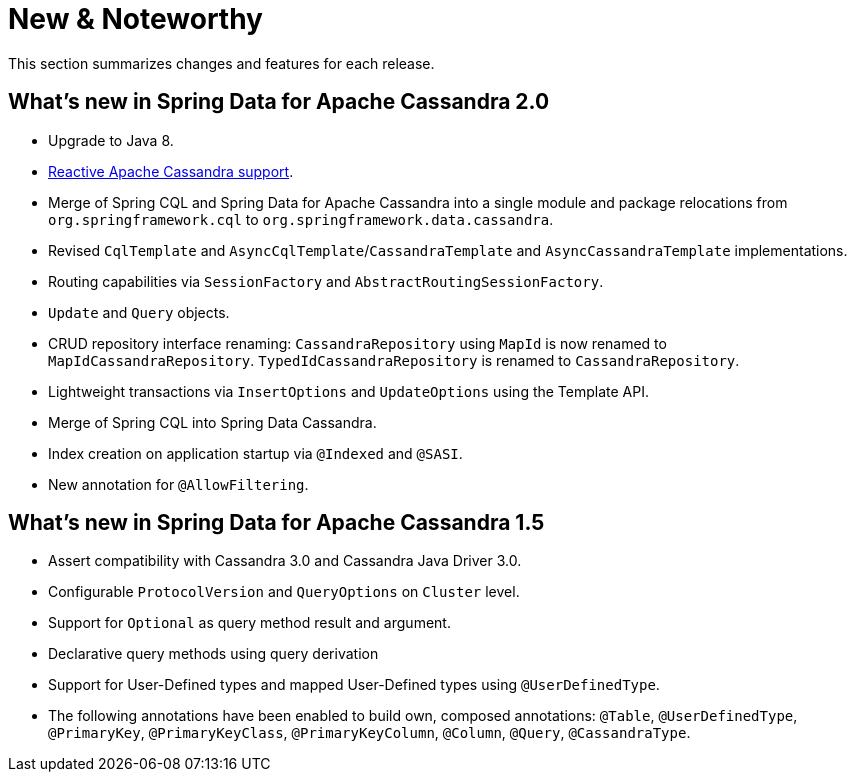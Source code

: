 [[new-features]]
= New & Noteworthy

This section summarizes changes and features for each release.

[[new-features.2-0-0]]
== What's new in Spring Data for Apache Cassandra 2.0

* Upgrade to Java 8.
* <<cassandra.reactive,Reactive Apache Cassandra support>>.
* Merge of Spring CQL and Spring Data for Apache Cassandra into a single module and package relocations from `org.springframework.cql` to `org.springframework.data.cassandra`.
* Revised `CqlTemplate` and `AsyncCqlTemplate`/`CassandraTemplate` and `AsyncCassandraTemplate` implementations.
* Routing capabilities via `SessionFactory` and `AbstractRoutingSessionFactory`.
* `Update` and `Query` objects.
* CRUD repository interface renaming: `CassandraRepository` using `MapId` is now renamed to `MapIdCassandraRepository`. `TypedIdCassandraRepository` is renamed to `CassandraRepository`.
* Lightweight transactions via `InsertOptions` and `UpdateOptions` using the Template API.
* Merge of Spring CQL into Spring Data Cassandra.
* Index creation on application startup via `@Indexed` and `@SASI`.
* New annotation for `@AllowFiltering`.

[[new-features.1-5-0]]
== What's new in Spring Data for Apache Cassandra 1.5

* Assert compatibility with Cassandra 3.0 and Cassandra Java Driver 3.0.
* Configurable `ProtocolVersion` and `QueryOptions` on `Cluster` level.
* Support for `Optional` as query method result and argument.
* Declarative query methods using query derivation
* Support for User-Defined types and mapped User-Defined types using `@UserDefinedType`.
* The following annotations have been enabled to build own, composed annotations:  `@Table`, `@UserDefinedType`, `@PrimaryKey`, `@PrimaryKeyClass`, `@PrimaryKeyColumn`, `@Column`, `@Query`, `@CassandraType`.

